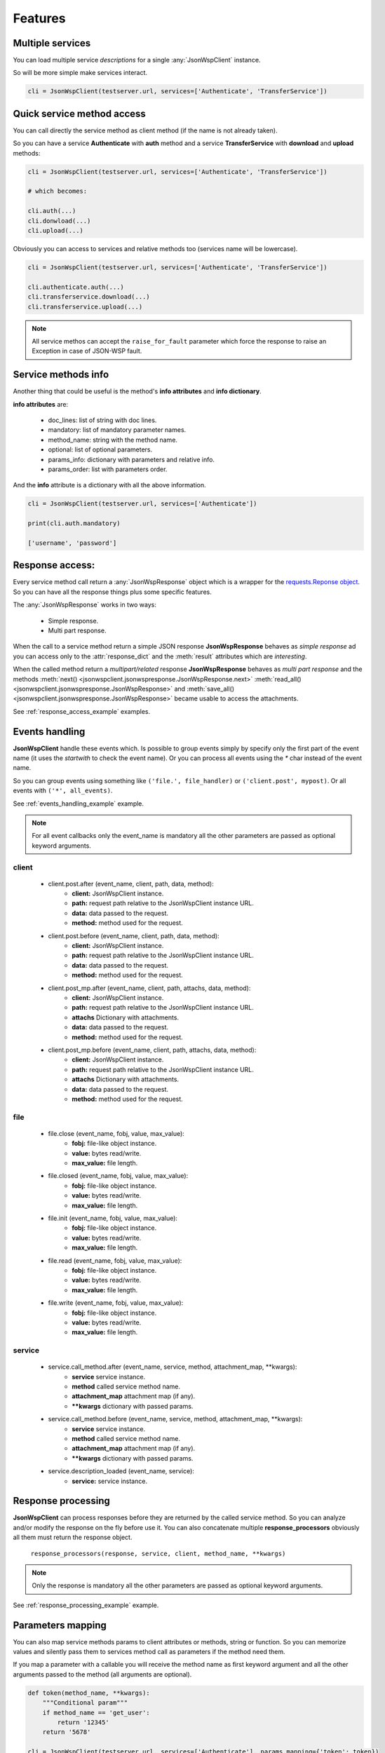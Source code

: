 ========
Features
========

Multiple services
=================
You can load multiple service *descriptions* for a single :any:`JsonWspClient` instance.

So will be more simple make services interact.

.. code-block:: python

    cli = JsonWspClient(testserver.url, services=['Authenticate', 'TransferService'])


Quick service method access
===========================
You can call directly the service method as client method (if the name is not already taken).

So you can have a service **Authenticate** with **auth** method and a service **TransferService**
with **download** and **upload** methods:

.. code-block:: python

    cli = JsonWspClient(testserver.url, services=['Authenticate', 'TransferService'])

    # which becomes:

    cli.auth(...)
    cli.donwload(...) 
    cli.upload(...)

Obviously you can access to services and relative methods too (services name will be lowercase).

.. code-block:: python

    cli = JsonWspClient(testserver.url, services=['Authenticate', 'TransferService'])

    cli.authenticate.auth(...)
    cli.transferservice.download(...)
    cli.transferservice.upload(...)

.. note::

    All service methos can accept the ``raise_for_fault`` parameter which force the response 
    to raise an Exception in case of JSON-WSP fault.

Service methods info
====================
Another thing that could be useful is the method's **info attributes** and **info dictionary**.

**info attributes** are:

    - doc_lines: list of string with doc lines. 
    - mandatory: list of mandatory parameter names.
    - method_name: string with the method name.                
    - optional: list of optional parameters.                            
    - params_info: dictionary with parameters and relative info. 
    - params_order: list with parameters order.

And the **info** attribute is a dictionary with all the above information.

.. code-block:: python

    cli = JsonWspClient(testserver.url, services=['Authenticate'])

    print(cli.auth.mandatory)

    ['username', 'password']

.. _response_access:

Response access:
================
Every service method call return a :any:`JsonWspResponse` object which is a wrapper for 
the `requests.Reponse object <http://docs.python-requests.org/en/master/api/#requests.Response>`_.
So you can have all the response things plus some specific features.

The :any:`JsonWspResponse` works in two ways:

    - Simple response.
    - Multi part response.

When the call to a service method return a simple JSON response **JsonWspResponse** behaves as *simple response*
ad you can access only to the :attr:`response_dict` and the :meth:`result` attributes which are *interesting*.

When the called method return a *multipart/related* response **JsonWspResponse** behaves as *multi part response*
and the methods :meth:`next() <jsonwspclient.jsonwspresponse.JsonWspResponse.next>`
:meth:`read_all() <jsonwspclient.jsonwspresponse.JsonWspResponse>` and 
:meth:`save_all() <jsonwspclient.jsonwspresponse.JsonWspResponse>` became usable to access the attachments. 

See :ref:`response_access_example` examples.

.. _events_handling:

Events handling
===============
**JsonWspClient** handle these events which. Is possible to group events simply by 
specify only the first part of the event name (it uses the `startwith` to check the event name).
Or you can process all events using the `*` char instead of the event name.

So you can group events using something like ``('file.', file_handler)`` or ``('client.post', mypost)``.
Or all events with ``('*', all_events)``.

See :ref:`events_handling_example` example.

.. note::

    For all event callbacks only the event_name is mandatory all the other 
    parameters are passed as optional keyword arguments.

client
------
    - client.post.after (event_name, client, path, data, method):
        - **client:** JsonWspClient instance.
        - **path:** request path relative to the JsonWspClient instance URL.
        - **data:** data passed to the request.
        - **method:** method used for the request.

    - client.post.before (event_name, client, path, data, method):
        - **client:** JsonWspClient instance.
        - **path:** request path relative to the JsonWspClient instance URL.
        - **data:** data passed to the request.
        - **method:** method used for the request.

    - client.post_mp.after (event_name, client, path, attachs, data, method):
        - **client:** JsonWspClient instance.
        - **path:** request path relative to the JsonWspClient instance URL.
        - **attachs** Dictionary with attachments.
        - **data:** data passed to the request.
        - **method:** method used for the request.

    - client.post_mp.before (event_name, client, path, attachs, data, method):
        - **client:** JsonWspClient instance.
        - **path:** request path relative to the JsonWspClient instance URL.
        - **attachs** Dictionary with attachments.
        - **data:** data passed to the request.
        - **method:** method used for the request.


file
----
    - file.close (event_name, fobj, value, max_value):
        - **fobj:** file-like object instance.
        - **value:** bytes read/write.
        - **max_value:** file length.

    - file.closed (event_name, fobj, value, max_value):
        - **fobj:** file-like object instance.
        - **value:** bytes read/write.
        - **max_value:** file length.

    - file.init (event_name, fobj, value, max_value):
        - **fobj:** file-like object instance.
        - **value:** bytes read/write.
        - **max_value:** file length.

    - file.read (event_name, fobj, value, max_value):
       - **fobj:** file-like object instance.
       - **value:** bytes read/write.
       - **max_value:** file length.

    - file.write (event_name, fobj, value, max_value):
       - **fobj:** file-like object instance.
       - **value:** bytes read/write.
       - **max_value:** file length.

service 
-------
    - service.call_method.after (event_name, service, method, attachment_map, \**kwargs):
       - **service** service instance.
       - **method** called service method name.
       - **attachment_map** attachment map (if any).
       - **\**kwargs** dictionary with passed params.

    - service.call_method.before (event_name, service, method, attachment_map, \**kwargs):
       - **service** service instance.
       - **method** called service method name.
       - **attachment_map** attachment map (if any).
       - **\**kwargs** dictionary with passed params.

    - service.description_loaded (event_name, service):
        - **service:** service instance.


.. _response_processing:

Response processing
===================
**JsonWspClient** can process responses before they are returned by the called service method.
So you can analyze and/or modify the response on the fly before use it. 
You can also concatenate multiple **response_processors** obviously all them must return the response object.

    ``response_processors(response, service, client, method_name, **kwargs)``

.. note::

    Only the response is mandatory all the other parameters are passed as 
    optional keyword arguments.

See :ref:`response_processing_example` example.

.. _params_mapping:

Parameters mapping
==================
You can also map service methods params to client attributes or methods, string or function.
So you can memorize values and silently pass them to services method call as 
parameters if the method need them.

If you map a parameter with a callable you will receive the method name as first keyword argument
and all the other arguments passed to the method (all arguments are optional).

.. code-block:: python

    def token(method_name, **kwargs):
        """Conditional param"""
        if method_name == 'get_user':
            return '12345'
        return '5678'

    cli = JsonWspClient(testserver.url, services=['Authenticate'], params_mapping={'token': token})
    

See :ref:`params_mapping_example` example.


.. _fault_handling:

Fault handling
==============
